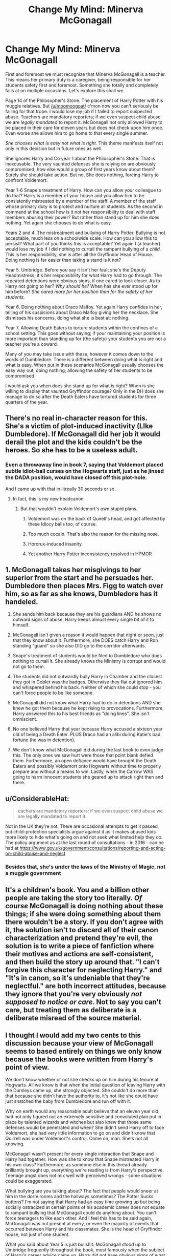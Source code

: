 #+TITLE: Change My Mind: Minerva McGonagall

* Change My Mind: Minerva McGonagall
:PROPERTIES:
:Author: moomoogoat
:Score: 9
:DateUnix: 1531343589.0
:DateShort: 2018-Jul-12
:FlairText: Discussion
:END:
First and foremost we must recognize that Minerva McGonagall is a teacher. This means her primary duty is a caregiver, being responsible for her students safety first and foremost. Something she totally and completely fails at on multiple occasions. Let's explore this shall we.

Page 14 of the Philosopher's Stone. The placement of Harry Potter with his muggle relatives. But [[/u/moomoogoat/]] c'mon now you can't seriously be falling for that trope. I would lose my job if I failed to report suspected abuse. Teachers are mandatory reporters; if we even suspect child abuse we are /legally mandated/ to report it. McGonagall not only allowed Harry to be placed in their care for eleven years but does not check upon him once. Even worse she allows him to go home to that every single summer.

/She chooses what is easy not what is right./ This theme manifests itself not only in this decision but in future ones as well.

She ignores Harry and Co year 1 about the Philosopher's Stone. That is inexcusable. The very vaunted defenses she is relying on are obviously compromised; how else would a group of first years know about them? Surely she should take action. But no. She does nothing, forcing Harry to confront Voldemort.

Year 1-6 Snape's treatment of Harry. How can you allow your colleague to do that? Harry is a member of your house and you allow him to be consistently mistreated by a member of the staff. A member of the staff whose primary duty is to protect and nurture all students. As the second in command at the school how is it not her responsibility to deal with staff members abusing their power? But rather than stand up for him she does nothing. Yet again she chooses to do what is easy.

Years 2 and 4. The mistreatment and bullying of Harry Potter. Bullying is not acceptable, much less on a schoolwide scale. How can you allow this to persist? What part of you thinks this is acceptable? Yet again I (a teacher) would lose my job if I did nothing to curtail the rampant bullying of a /child./ This is her responsibility, she is after all the Gryffindor Head of House. Doing nothing is far easier than taking a stand is it not?

Year 5. Umbridge. Before you say it isn't her fault she's the Deputy Headmistress, it's her responsibility for what Harry had to go through. The repeated detentions were obvious signs, if one cared to look closer. As to Harry not going to her? /Why should he?/ When has she ever stood up for him before? /She cared more for her position than for the safety of her students./

Year 6. Doing nothing about Draco Malfoy. Yet again Harry confides in her, telling of his suspicions about Draco Malfoy giving her the necklace. She dismisses his concerns, doing what she is best at: nothing.

Year 7. Allowing Death Eaters to torture students within the confines of a school setting. This goes without saying; if your maintaining your position is more important than standing up for (the safety) your students you are not a teacher you're a coward.

Many of you may take issue with these, however it comes down to the words of Dumbledore. There is a different between doing what is right and what is easy. When put in these scenarios McGonagall usually chooses the easy way out, doing nothing; allowing the safety of her students to be compromised.

I would ask you when does she stand up for what is right? When is she willing to display that vaunted Gryffindor courage? Only in the DH does she manage to do so after the Death Eaters have tortured students for three quarters of the year.


** There's no real in-character reason for this. She's a victim of plot-induced inactivity (LIke Dumbledore). If McGonagall did her job it would derail the plot and the kids couldn't be the heroes. So she has to be a useless adult.
:PROPERTIES:
:Author: Starfox5
:Score: 41
:DateUnix: 1531343722.0
:DateShort: 2018-Jul-12
:END:

*** Even a throwaway line in book 7, saying that Voldemort placed subtle idiot-ball curses on the Hogwarts staff, just as he jinxed the DADA position, would have closed off this plot-hole.

And I came up with that in litreally 30 seconds or so.
:PROPERTIES:
:Author: ABZB
:Score: 15
:DateUnix: 1531344925.0
:DateShort: 2018-Jul-12
:END:

**** In fact, this is my new headcanon
:PROPERTIES:
:Author: ABZB
:Score: 11
:DateUnix: 1531344950.0
:DateShort: 2018-Jul-12
:END:

***** But that wouldn't explain Voldemort's own stupid plans.
:PROPERTIES:
:Author: Starfox5
:Score: 12
:DateUnix: 1531345046.0
:DateShort: 2018-Jul-12
:END:

****** Voldemort was on the back of Quirell's head, and got affected by these Idiocy balls too, of course.
:PROPERTIES:
:Author: pm_me-your_tits-plz
:Score: 31
:DateUnix: 1531347031.0
:DateShort: 2018-Jul-12
:END:


****** Too much cocain. That's also the reason for the missing nose.
:PROPERTIES:
:Author: Hellstrike
:Score: 9
:DateUnix: 1531348450.0
:DateShort: 2018-Jul-12
:END:


****** Horcrux-induced insanity.
:PROPERTIES:
:Author: ABZB
:Score: 6
:DateUnix: 1531347541.0
:DateShort: 2018-Jul-12
:END:


****** Yet another Harry Potter inconsistency resolved in HPMOR
:PROPERTIES:
:Author: warsage
:Score: 0
:DateUnix: 1531436414.0
:DateShort: 2018-Jul-13
:END:


** 1. McGonagall takes her misgivings to her superior from the start and he persuades her. Dumbledore then places Mrs. Figg to watch over him, so as far as she knows, Dumbledore has it handeled.

2. She sends him back because they are his guardians AND he shows no outward signs of abuse. Harry keeps almost every single bit of it to himself.

3. McGonagall isn't given a reason it would happen that night or soon, just that they know about it. Furthermore, she DOES catch Harry and Ron standing "guard" so she also DID go to the corridor afterwards.

4. Snape's treatment of students would be filed to Dumbledore who does nothing to curtail it. She already knows the Ministry is corrupt and would not go to them.

5. The students did not outwardly bully Harry in Chamber and the closest they got in Goblet was the badges. Otherwise they flat out ignored him and whispered behind his back. Neither of which she could stop - you can't force people to be like someone.

6. McGonagall did not know what Harry had to do in detentions AND she knew he got them because he kept rising to provocations. Furthermore, Harry answered this to his best friends as "doing lines". She isn't omniscient.

7. No one believed Harry that year because Harry accused a sixteen year old of being a Death Eater. PLUS Draco had an alibi during Katie's bad fortune (he was in detention).

8. We don't know what McGonagall did during the last book to even judge this. The only ones we saw hurt were those that point blank defied them. Furthermore, an open defiance would have brought the Death Eaters and possibly Voldemort onto Hogwarts without time to properly prepare and without a means to win. Lastly, when the Carrow WAS going to harm innocent students she geared up to attack right then and there.
:PROPERTIES:
:Author: Writer_Man
:Score: 32
:DateUnix: 1531350940.0
:DateShort: 2018-Jul-12
:END:


** u/ConsiderableHat:
#+begin_quote
  eachers are mandatory reporters; if we even suspect child abuse we are legally mandated to report it.
#+end_quote

Not in the UK they're not. There are occasional attempts to get it passed, but child-protection specialists argue against it as it makes abused kids more likely to hide what's going on and not seek what limited help they do. The policy argument as at the last round of consultations - in 2016 - can be had at [[https://www.gov.uk/government/consultations/reporting-and-acting-on-child-abuse-and-neglect]]
:PROPERTIES:
:Author: ConsiderableHat
:Score: 12
:DateUnix: 1531350534.0
:DateShort: 2018-Jul-12
:END:

*** Besides that, she's under the laws of the Ministry of Magic, not a muggle government
:PROPERTIES:
:Author: slytherinaballerina
:Score: 7
:DateUnix: 1531370899.0
:DateShort: 2018-Jul-12
:END:


** It's a children's book. You and a billion other people are taking the story too literally. /Of course/ McGonagall is doing nothing about these things; if she were doing something about them there wouldn't be a story. If you don't agree with it, the solution isn't to discard all of their canon characterization and pretend they're evil, the solution is to write a piece of fanfiction where their motives and actions are self-consistent, and then build the story up around that. "I can't forgive this character for neglecting Harry." and "It's in canon, so it's undeniable that they're neglectful." are both incorrect attitudes, because they ignore that you're very obviously /not supposed to notice or care/. Not to say you can't care, but treating them as deliberate is a deliberate misread of the source material.
:PROPERTIES:
:Author: Tandemmirror
:Score: 16
:DateUnix: 1531349714.0
:DateShort: 2018-Jul-12
:END:


** I thought I would add my two cents to this discussion because your view of McGonagall seems to based entirely on things we only know because the books were written from Harry's point of view.

We don't know whether or not she checks up on him during his tenure at Hogwarts. All we know is that when the initial question of leaving Harry with the Dursleys came up, she strongly objected. She couldn't do more than that because she didn't have the authority to, it's not like she could have just snatched the baby from Dumbledore and run off with it.

Why on earth would any reasonable adult believe that an eleven year old had not only figured out an extremely sensitive and convoluted plan put in place by talented wizards and witches but also knew that those same defenses would be penetrated and when? She didn't send Harry off to face Voldemort, she had very little information to go on and didn't know that Quirrell was under Voldemort's control. Come on, man. She's not all knowing.

McGonagall wasn't present for every single interaction that Snape and Harry had together. How was she to know that Snape mistreated Harry in his own class? Furthermore, as someone else in this thread already brilliantly brought up, everything we're reading is from Harry's perspective. Teenage angst does not mix well with perceived wrongs - some situations could be exaggerated.

What bullying are you talking about? The fact that people would sneer at him in the dorm rooms and the hallways sometimes? The Potter Sucks buttons? I'm not saying that Harry had an easy time growing up but being socially ostracized at certain points of his academic career does not equate to rampant bullying that McGonagall could do anything about. You can't force teenagers to like each other. And I feel this has to be said again, McGonagall was not present at every, or even the majority of events that occurred between Harry and his classmates. She is the head of Gryffindor house, not just of one student.

What you said about Year 5 is just bullshit. McGonagall stood up to Umbridge frequently throughout the book, most famously when the subject of Harry's career advice came up. Harry did not have obvious signs of what was happening to him in detention with Umbridge and he told everyone that he was just writing lines. How was she to know?! Also, the reason Harry didn't go to her is not because she hasn't stood up for him before (SHE HAS), but because Harry never goes to anyone with anything. Why start in year 5?

When Harry confided his suspicions to her, all she heard from her side was a teenage boy with a chip on his shoulder and a small bout of paranoia. It was an outlandish thought that Voldemort would really pick Draco Malfoy for a task, why should McGonagall have believed him?

Again, what was she supposed to do?! Had she started fighting against the death eaters they likely would have killed her and then what kind of help would the children have? She stayed at the school and didn't cause an immediate scene so as to be able to help as many children as possible. By not sending them to detentions with the Carrows, for example. And when she had more resources at her disposal, she joined the fight with vigour.

The answer to your question is that she always stands up for what's right.
:PROPERTIES:
:Author: miamental
:Score: 6
:DateUnix: 1531372914.0
:DateShort: 2018-Jul-12
:END:


** There are two ways to look at Harry Potter. Everyone is an idiot is the first and the second is maybe there are reasons behind things that Harry as an unreliable narrator doesn't notice.

Harry's placement? You mean the placement with his relatives who spoil their child? The people who also in the real world would have gained custody and the people who in the real world would not have received a visit of an old school teacher of the biological parent?

Legally mandate? Not in the UK which is good because the mandatory reporting system doesn't do the children any good while its prono to abuse. It was a symbolic gesture at best...

Why doesn't she report it? Because while it's very visible from Harry's eyes its most likely not something others noticed. Neither his friends nor his muggle school teachers.

Does she ignore them in first year? Dumbles gets informed while traveling to the ministery. While the Stone was perfectly safe in the mirror. She just doesnt share her actions with 11 yr olds.... As she shouldn't.

Harsh charcter building was and is in no way uncommon in English boarding schools

Bullying is an interesting topic and a topic that gained a lot more attention since the Harry Potter books came out. Here is an important cultural difference between the USA and the UK. Especially in the USA there has been a rise of a whole anti bullying industry. (Which has really no impact on the problem) The english attitude against bullying is very different especially in boarding schools where what american's call bullying is actually instituionalised character building. And the English lack the school shooting problem which has been partly attributed to bullying they arent so hysterical about the issue.

Umbridge? You mean the powerless school teacher should do something against the ministers right hand who got full power to clean house at Hogwarts? She did what she could to keep her students out of trouble. Harry doesn't see that he only sees a target to fight with......Minerva tells him to keep his head down...... What does harry do get detention almost on purpose..... While telling nobody about the blood quill....

Do what about Draco Malfoy? An important piece in Dumbles plan to die and have Snape do it. Would have been pretty unresponsible of her.

You mean the year in which she shields the children as much as she can? Instead of walking away and let another DE in the school ?

Nah she does what is right not what is easy.
:PROPERTIES:
:Author: Dutch-Destiny
:Score: 6
:DateUnix: 1531378807.0
:DateShort: 2018-Jul-12
:END:


** u/zAvataw:
#+begin_quote
  She ignores Harry and Co year 1 about the Philosopher's Stone. That is inexcusable. The very vaunted defenses she is relying on are obviously compromised; how else would a group of first years know about them? Surely she should take action. But no. She does nothing, forcing Harry to confront Voldemort.
#+end_quote

And arguably, she was right to. Keep in mind that it was Harry & co.'s interference that, if Voldemort wasn't a /blithering idiot/, would have led him to get to the stone.

#+begin_quote
  Years 2 and 4. The mistreatment and bullying of Harry Potter. Bullying is not acceptable, much less on a schoolwide scale. How can you allow this to persist? What part of you thinks this is acceptable? Yet again I (a teacher) would lose my job if I did nothing to curtail the rampant bullying of a child. This is her responsibility, she is after all the Gryffindor Head of House. Doing nothing is far easier than taking a stand is it not?
#+end_quote

I don't recall the bullying being especially bad either year. I haven't read them in a while, though.

#+begin_quote
  Year 5. Umbridge. Before you say it isn't her fault she's the Deputy Headmistress, it's her responsibility for what Harry had to go through. The repeated detentions were obvious signs, if one cared to look closer. As to Harry not going to her? Why should he? When has she ever stood up for him before? She cared more for her position than for the safety of her students.
#+end_quote

Why exactly do we assume there's anything she /can/ do? It's common fan-logic to assume that blood quills are illegal or not allowed at school. There's no evidence of that, particularly since apparently she invented them herself. And that's beyond the fact that she was literally the vice-minister for magic and was appointed by ministerial decree despite the headmaster's wishes.

#+begin_quote
  Year 7. Allowing Death Eaters to torture students within the confines of a school setting. This goes without saying; if your maintaining your position is more important than standing up for (the safety) your students you are not a teacher you're a coward.
#+end_quote

What do you think would have happened if she did anything? She'd have gotten killed and replaced by another sadist, most likely. If she's lucky she'd have been able to escape, but that still wouldn't really help the students. While she was there she could covertly help.

In general, a lot of your issues come down to that there's really nothing she could have done. Snape, for instance. She probably did speak up about him, even though I don't really think he was especially bad. Where are they going to get another potions teacher, though? It's no secret that Hogwarts has a severe staffing shortage, due partially to the fact that the magical community is so small. McGonagall, for instance, teaches at least 12 classes, grades essays for those 12 classes, patrols the hallways at night, helps with the administration of the school, and if she has any time left she acts as head of Gryffindor house. Now, I can't say I actually understand how Hogwarts scheduling works, but at my high school, teachers were only allowed to teach three classes --- though they did have each class every day. Snape, in addition to working as the head of house of Slytherin, patrolling, and also teaching and grading 12 classes, presumably also brews potions for the hospital wing. In order to replace him, you need to have someone who is a good enough potioneer to take on the position, which requires an interest in the material, raw talent, and significant training, but not so much interest in the material that they'd prefer to actually brew potions as a career instead. They'd also have to be willing to work extremely long hours for very little reward, where the slightest screw up means that a child might die. That type of person isn't exactly a dime a dozen. And even if you could, they might be a bad teacher. All available evidence (which admittedly is quite limited) shows that Snape's teaching results are excellent.

I'm not saying that McGonagall doesn't have the "plot-induced inactivity", but pretty much every character on Team Good has that, because Rowling thinks of inactivity as a virtue and ambition as the greatest evil in existence. This /is/, after all, a book series where the seventh book literally relies on them sitting around in a tent until the bad guys screw up again.
:PROPERTIES:
:Author: zAvataw
:Score: 5
:DateUnix: 1531352407.0
:DateShort: 2018-Jul-12
:END:


** It's very easy to dislike McGonagall, but it's also pretty easy to turn her into a good character, too.

And it's worth pointing out that McGonagall was correct; the stone WAS safe. If it weren't for Harry, Voldemort had no chance of getting the stone out. There was zero hint as to how to get it out, and a good chance that it would have kept him busy for far longer than it took for Dumbledore to get back. The first set of protections were clearly a trap. Dumbledore himself was surprised that Harry was able to get the stone out. I mean, my number one hearts desire would probably be for Voldemort to never figure it out....not to figure it out and take the stone first. Being that I was tied up and all.

I'd also like to point out that the protections were mostly one way. I suspect if Quirrel tried grabbing the mirror and running - assuming they escaped it's delights - they'd find the traps became much harder. After all, how do you get back through the fire? Potion would have worn off. How do you get through the locked door? Flying key is on the other side. What about getting through the trapdoor? Sure there's brooms, but that's after you escape the attacking keys. Did you think to grab one?

The black players probably are enchanted to be better players, so while white got beaten by Ron, going back could be way harder.

Basically, Harry ruined the Mirror protection by assuming HE could protect it better than Dumbledore, and of course, it was so traumatic and Dumbledore is such a softy, he had to pat him on the head and tell him he did well. Because you don't tell an 11 year old that they nearly ruined everything and killed for nothing.
:PROPERTIES:
:Author: Lamenardo
:Score: 5
:DateUnix: 1531361551.0
:DateShort: 2018-Jul-12
:END:

*** Also, McGonagall never gave any indication she believed there would be abuse. She watched them all day, and thought they were the worst sort of Muggles...because they were so cookie cutter, unimaginative, and mundane. She watched them spoil Dudley all day. She just thought they'd raise Harry to be boring and bland, not chuck him into a cupboard and try suppress his magic!

Do you remember what 90s fashion was? Oversized, battered clothes were cool. Harry probably looked like one of those white hip-hop boys, not a Charles Dickens urchin. Fits the bad boy image, and I bet you anything cool cats like Lee Jordan dressed similar.

Why on earth would a secondary school teacher check on a baby every year? They gave him to his relatives. Why do people assume school teachers can just decide a kid's life for them?? She was hardly Lilys surrogate mother figure!

Year six: she had six years of Harry and Draco accusing each other. Draco had an alibi. She's not the police. She's a teacher.
:PROPERTIES:
:Author: Lamenardo
:Score: 11
:DateUnix: 1531362245.0
:DateShort: 2018-Jul-12
:END:


** u/munin295:
#+begin_quote
  The placement of Harry Potter with his muggle relatives.
#+end_quote

"Placement" nothing. She walked away from a 15-month-old baby abandoned out-of-doors at night in November. Child abandonment, could easily have been negligent homicide (cold, animals, people, etc.).

#+begin_quote
  She ignores Harry and Co year 1 about the Philosopher's Stone ... forcing Harry to confront Voldemort
#+end_quote

He asked to speak to Dumbledore. She told him Dumbledore would be back tomorrow. He gave her no reason to think this was a matter where time was important. She hardly "forced" him to do anything.

#+begin_quote
  Snape's treatment of Harry
#+end_quote

This was completely normal teacher behavior in England as little as 50 years ago. Parents considered it proper discipline.

#+begin_quote
  Bullying is not acceptable
#+end_quote

Again, considered normal behavior in many schools. Toughen 'em up!
:PROPERTIES:
:Author: munin295
:Score: 9
:DateUnix: 1531349320.0
:DateShort: 2018-Jul-12
:END:

*** You don't think Dumbledore probably did something to make sure Harry wasn't killed by a rabid dog or coyote or whatever the fuck animals would attack a baby in suburban england.
:PROPERTIES:
:Author: t3h_shammy
:Score: 2
:DateUnix: 1531373325.0
:DateShort: 2018-Jul-12
:END:

**** In November, the main dangers to a sleeping baby left on the doorstep wrapped only in a blanket are: cold, rain, wandering human beings, stray (but not rabid) dogs, rats and foxes.
:PROPERTIES:
:Author: SMTRodent
:Score: 2
:DateUnix: 1531392487.0
:DateShort: 2018-Jul-12
:END:

***** then assume that Dumbledore put a warming charm on him and also some charm to keep animals and people away. shouldn't be too hard for him
:PROPERTIES:
:Author: how_to_choose_a_name
:Score: 1
:DateUnix: 1531519919.0
:DateShort: 2018-Jul-14
:END:

****** No, but there's just no sign at all of it in the books at all. Everything is narrated, moment by moment, until they just walk off. So you have to add something to canon to make everything fine. I mean, silent spells are plausible, but you have to add it in.

Of course, there's no warming charm in canon either - the nearest is a hot-air charm Hermione casts. In fact, as with time-telling charms, characters undergo a great many inconveniences that make no sense if such a charm exists.

But, you know, fine. Just, not having him do that is also plausible and doesn't add anything not there in canon. It just accepts the book as written.
:PROPERTIES:
:Author: SMTRodent
:Score: 1
:DateUnix: 1531523800.0
:DateShort: 2018-Jul-14
:END:

******* I agree that it isn't shown in the books, so it probably didn't happen, I merely meant to say that no matter what exactly the dangers are, there should be something that Dumbledore could have done against them (although he probably didn't). Should have written that different.

As for whether a warming charm exists or not, I think we can agree that a lot more charms exist than is shown in canon, we just didn't get to see all of them. And HP characters not using all the means available to them for whatever reason is also not especially uncommon. I mean, you would think that a group of wizards on a lengthy camping trip could just pack a few flavours of canned food and duplicate them whenever they're hungry...
:PROPERTIES:
:Author: how_to_choose_a_name
:Score: 1
:DateUnix: 1531527180.0
:DateShort: 2018-Jul-14
:END:


** How can she help him when he never went to her? The only exception being first year with the philosophical stone, but let's be honest, anyone with half a brain would already have guessed that the castle was hiding it when you have the clue of Nicholas Flammel. Plus Harry was wrong about Severus wanting to steal the stone. Why should she believe a whiny 11 years old boy?

And, why would she check up on him during his ten first years. Imagine if she had to do that to every kid who will go to Hogwarts... And again, Harry never went to McGonagall asking her to protect him from the Dursleys.
:PROPERTIES:
:Author: Quoba
:Score: 3
:DateUnix: 1531413254.0
:DateShort: 2018-Jul-12
:END:


** I would add that Snape was not only terrible to Harry, but completely and utterly unfit to be a teacher to anyone. Any colleague should protest that.
:PROPERTIES:
:Author: sorc
:Score: 7
:DateUnix: 1531344668.0
:DateShort: 2018-Jul-12
:END:


** I'm going to level with you here dude.

When I read this diatribe, I am reminded of something I often here. People in the modern world balk at how stupid or backwards people in ancient times were. How the Egyptians used to worship cats and possibly bury their servants with them alive. How Chinese emperors were fools to believe ingesting mercury was the key to immortality.

Or how people today look poorly at other societies because they are "backwards" or "uncivilized." I can name a half-dozen countries I saw on the news *today* where exactly this was insinuated.

Thats what this sounds like to me. You really don't know the circumstances here. What we do know though is that the shit Harry gets up to during the year is so far outside the norm that you couldn't spot it with a pair of binoculars.

McGonagall didn't listen to Harry about the stone. Why would she? He is an eleven year old kid that just helped commit an act of possible international animal trafficking across multiple countries.

On Harry and Snape. See, the thing about it is its really all told from *Harry's* viewpoint. When your a teenager, its always the teacher's fault. They are always at fault, and stupid, and inept.

Why didn't McGonagall believe Harry ever? Here is Harry's track record on predictions (there is a pretty obvious red herring in every book, even when I was eight it was obvious):

Snape's trying to steal the stone? Nope it was Quirrel. Snape was saving Harry's life.

Malfoy is the heir of Slytherin? Nope, just an loudmouth ponce. Turns out it actually was the quiet one for once.

Sirius Black betrayed Harry's parents? Nope, it was his best friends pet. No, really, its just as dumb as it sounds.

Snape might have put Harry's name in the Goblet (Harry really wants Dumbledore to tell him Snape isn't reformed)? Nope, polyjuiced defense teacher in the form of the last person you would believe, which means it should have been the /first/ person to believe.

Snape is weakening Harry for Voldemort? No, he may have actually been trying to teach Occlumency, but Harry didn't care that much and/or didn't possess the temperment for it (which Dumbledore pretty much admits later).

Draco was doing something sinister in Hogwarts, and Snape was helping him? Yeah, see here's the thing. The one time Harry was actually right, it turns out to be ANOTHER red herring and Snape was acting under orders to prevent the worst outcomes.

In short, Harry is not a good source. He jumps to conclusions and dives in without looking. I wouldn't trust him either.

But more importantly, what authority does McGonagall have anyway? She basically manages the sorting as Deputy, and takes over if Albus is out galavanting around. Thats it, thats all the power she is shown to have besides head of Gryffindor house. And the houses are notoriously competitive, so its likely they were set up by the Founders to not have authority over one another except in emergencies.
:PROPERTIES:
:Author: XeshTrill
:Score: 6
:DateUnix: 1531367597.0
:DateShort: 2018-Jul-12
:END:


** u/Hellstrike:
#+begin_quote
  I would lose my job if I failed to report suspected abuse.
#+end_quote

In Germany, that would count as "failure to render aid" and as a criminal offence for anyone, not just a teacher (at least in such obvious situations like the Dursley case).
:PROPERTIES:
:Author: Hellstrike
:Score: 5
:DateUnix: 1531348384.0
:DateShort: 2018-Jul-12
:END:

*** [deleted]
:PROPERTIES:
:Score: 2
:DateUnix: 1531380583.0
:DateShort: 2018-Jul-12
:END:

**** When you were there and objected. Also, Harry's appearance once he goes to Hogwarts would be a dead giveaway. Rich family giving him shabby clothes and the whole malnutrition thing.
:PROPERTIES:
:Author: Hellstrike
:Score: 2
:DateUnix: 1531383958.0
:DateShort: 2018-Jul-12
:END:


** Disliking McGonogal is a good step towards being absolutely redpilled in regards to HP. She's a complete disgrace, "while you are here, your house will be something like your family within Hogwarts", what a useless diatribe.

Remus Lupin is another character that takes a while to hate properly, but that's exactly what that whiny man-child deserves.

Let me just applaud you, you're well on your way to hate all adults in the Potterverse. o7
:PROPERTIES:
:Author: Deathcrow
:Score: 0
:DateUnix: 1531409073.0
:DateShort: 2018-Jul-12
:END:

*** Why do you hate Remus Lupin?
:PROPERTIES:
:Author: miamental
:Score: 2
:DateUnix: 1531420812.0
:DateShort: 2018-Jul-12
:END:

**** What's to like about a craven "woe is me" coward, who pities himself for 13 years, while the orphan son of his supposedly best friends deals with life threatening situations and ... you know.. being an orphan? Did he ever visit? Did he write even a single letter?

Oh, and then, he doesn't decide he's been an idiot long enough on his own, no, he gets hired by Dumbledore and is basically *forced* to interact with Harry Potter. Of course after being slapped awake by Dumbles he immediately tells Harry who he is and how close he was to Harry's parents... oh wait no, that's what a decent person would have done ("Oh hey Harry, nice to meet you, I've been basically inseparable with your parents for 7 years, lets have a cup of tea I'll tell you about them"). Maybe he just got mad, because he didn't get the Godfather job and is acting out of spite ("Hah, they gave Godfather to a murderer and betrayer, those idiots, fuck 'em and their stupid child").

If you need to know more about the man just look how he jumps at the chance to abandon his pregnant wife too.
:PROPERTIES:
:Author: Deathcrow
:Score: 0
:DateUnix: 1531423749.0
:DateShort: 2018-Jul-12
:END:

***** Dude, come on. Where on earth do you even get the idea that Remus Lupin knew where Harry was? Nowhere in the story are we told that he was with the Potters or even around their home on that night, and afterwards Hagrid collected Harry and took him straight to Dumbledore waiting on Privet Drive. I don't think there was any detours made just to inform Lupin what was going on so that he could not write letters for 13 years.

Why would he go straight to Harry and tell him who he was? Who just goes up to random teenagers and starts talking about their backstories? He knew that would completely freak Harry out and so he tried small interactions first.

You think he was pissed that he wasn't asked to be Harry's godfather? Again, where are you getting that from? Remus, Sirius, and Harry's parents were all living through a war at this time, I doubt that was foremost on his mind. He spent thirteen years mourning the loss of the only people that were ever accepting of who he was, all while living with the terrible effects of lycanthropy and not having enough money to help himself in any way.

As for the last statement, you cannot just say that he jumped at the chance of abandoning his wife. As far as we know this was the first instance of a werewolf reproducing - can you even imagine how terrifying that must have been for him? To not know whether the horrible condition you live with was passed down to your child, to not know whether your wife would survive childbirth? He was terrified and made a mistake. The important point is that he came back.
:PROPERTIES:
:Author: miamental
:Score: 1
:DateUnix: 1531459984.0
:DateShort: 2018-Jul-13
:END:


** Exactly Moomoogoat! :( I have never liked McGonagall for any of this, even though I do recognize it was because of plot reasons.
:PROPERTIES:
:Score: 0
:DateUnix: 1531349407.0
:DateShort: 2018-Jul-12
:END:
